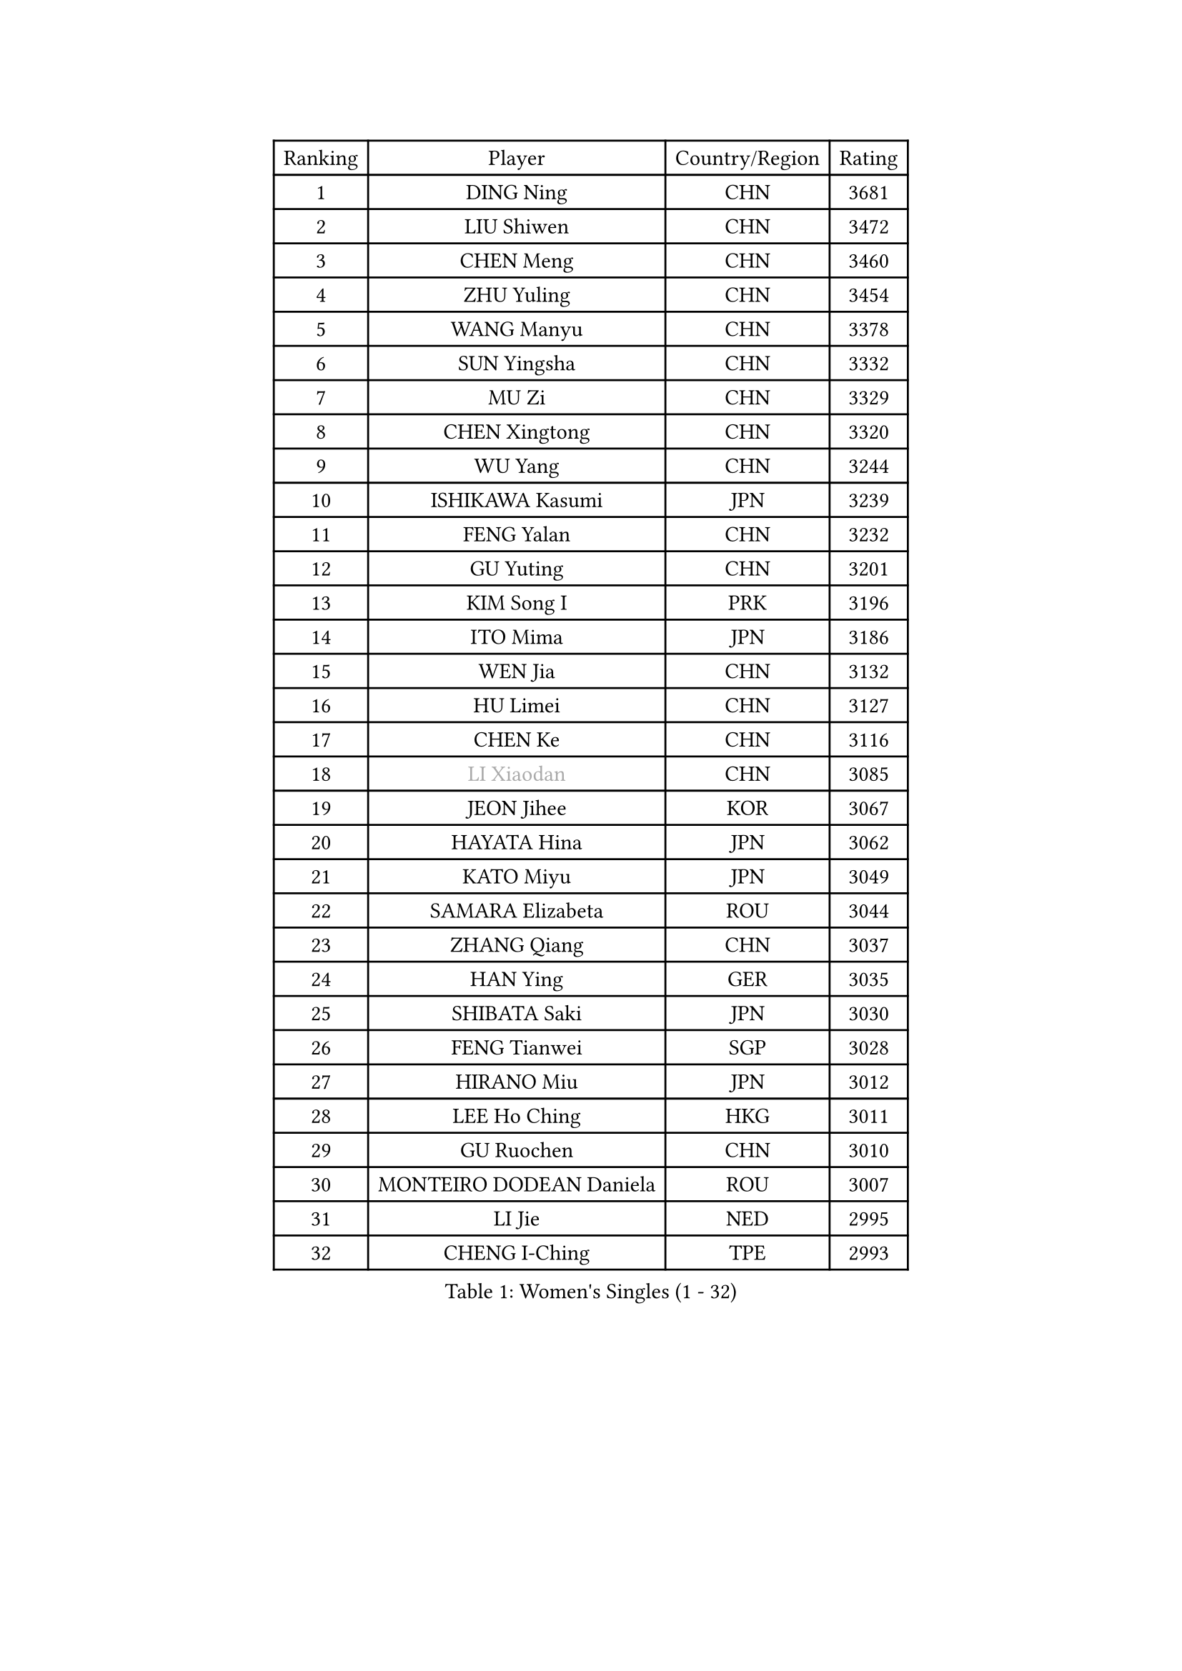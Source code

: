 
#set text(font: ("Courier New", "NSimSun"))
#figure(
  caption: "Women's Singles (1 - 32)",
    table(
      columns: 4,
      [Ranking], [Player], [Country/Region], [Rating],
      [1], [DING Ning], [CHN], [3681],
      [2], [LIU Shiwen], [CHN], [3472],
      [3], [CHEN Meng], [CHN], [3460],
      [4], [ZHU Yuling], [CHN], [3454],
      [5], [WANG Manyu], [CHN], [3378],
      [6], [SUN Yingsha], [CHN], [3332],
      [7], [MU Zi], [CHN], [3329],
      [8], [CHEN Xingtong], [CHN], [3320],
      [9], [WU Yang], [CHN], [3244],
      [10], [ISHIKAWA Kasumi], [JPN], [3239],
      [11], [FENG Yalan], [CHN], [3232],
      [12], [GU Yuting], [CHN], [3201],
      [13], [KIM Song I], [PRK], [3196],
      [14], [ITO Mima], [JPN], [3186],
      [15], [WEN Jia], [CHN], [3132],
      [16], [HU Limei], [CHN], [3127],
      [17], [CHEN Ke], [CHN], [3116],
      [18], [#text(gray, "LI Xiaodan")], [CHN], [3085],
      [19], [JEON Jihee], [KOR], [3067],
      [20], [HAYATA Hina], [JPN], [3062],
      [21], [KATO Miyu], [JPN], [3049],
      [22], [SAMARA Elizabeta], [ROU], [3044],
      [23], [ZHANG Qiang], [CHN], [3037],
      [24], [HAN Ying], [GER], [3035],
      [25], [SHIBATA Saki], [JPN], [3030],
      [26], [FENG Tianwei], [SGP], [3028],
      [27], [HIRANO Miu], [JPN], [3012],
      [28], [LEE Ho Ching], [HKG], [3011],
      [29], [GU Ruochen], [CHN], [3010],
      [30], [MONTEIRO DODEAN Daniela], [ROU], [3007],
      [31], [LI Jie], [NED], [2995],
      [32], [CHENG I-Ching], [TPE], [2993],
    )
  )#pagebreak()

#set text(font: ("Courier New", "NSimSun"))
#figure(
  caption: "Women's Singles (33 - 64)",
    table(
      columns: 4,
      [Ranking], [Player], [Country/Region], [Rating],
      [33], [POLCANOVA Sofia], [AUT], [2990],
      [34], [CHEN Szu-Yu], [TPE], [2987],
      [35], [SUH Hyo Won], [KOR], [2986],
      [36], [YANG Xiaoxin], [MON], [2986],
      [37], [LI Qian], [POL], [2966],
      [38], [HU Melek], [TUR], [2964],
      [39], [CHE Xiaoxi], [CHN], [2960],
      [40], [JIANG Huajun], [HKG], [2959],
      [41], [SZOCS Bernadette], [ROU], [2956],
      [42], [HE Zhuojia], [CHN], [2954],
      [43], [LANG Kristin], [GER], [2943],
      [44], [#text(gray, "KIM Kyungah")], [KOR], [2933],
      [45], [SUN Mingyang], [CHN], [2931],
      [46], [SHAN Xiaona], [GER], [2928],
      [47], [DOO Hoi Kem], [HKG], [2924],
      [48], [#text(gray, "SHENG Dandan")], [CHN], [2920],
      [49], [YU Fu], [POR], [2916],
      [50], [CHOI Hyojoo], [KOR], [2913],
      [51], [LIU Xi], [CHN], [2907],
      [52], [ANDO Minami], [JPN], [2906],
      [53], [POTA Georgina], [HUN], [2904],
      [54], [ZENG Jian], [SGP], [2903],
      [55], [HASHIMOTO Honoka], [JPN], [2902],
      [56], [LIU Jia], [AUT], [2901],
      [57], [LI Jiao], [NED], [2899],
      [58], [HAMAMOTO Yui], [JPN], [2892],
      [59], [#text(gray, "TIE Yana")], [HKG], [2891],
      [60], [MORI Sakura], [JPN], [2884],
      [61], [SATO Hitomi], [JPN], [2883],
      [62], [NI Xia Lian], [LUX], [2883],
      [63], [YU Mengyu], [SGP], [2877],
      [64], [MIKHAILOVA Polina], [RUS], [2873],
    )
  )#pagebreak()

#set text(font: ("Courier New", "NSimSun"))
#figure(
  caption: "Women's Singles (65 - 96)",
    table(
      columns: 4,
      [Ranking], [Player], [Country/Region], [Rating],
      [65], [LI Jiayi], [CHN], [2871],
      [66], [YANG Ha Eun], [KOR], [2863],
      [67], [ZHANG Rui], [CHN], [2860],
      [68], [LIU Gaoyang], [CHN], [2859],
      [69], [LI Fen], [SWE], [2852],
      [70], [ZHOU Yihan], [SGP], [2838],
      [71], [MORIZONO Mizuki], [JPN], [2837],
      [72], [SOO Wai Yam Minnie], [HKG], [2835],
      [73], [MAEDA Miyu], [JPN], [2835],
      [74], [ZHANG Mo], [CAN], [2830],
      [75], [LIU Fei], [CHN], [2826],
      [76], [SOLJA Petrissa], [GER], [2825],
      [77], [MORIZONO Misaki], [JPN], [2823],
      [78], [NAGASAKI Miyu], [JPN], [2823],
      [79], [LEE Zion], [KOR], [2818],
      [80], [SAWETTABUT Suthasini], [THA], [2817],
      [81], [MATSUZAWA Marina], [JPN], [2812],
      [82], [HUANG Yi-Hua], [TPE], [2797],
      [83], [SHIOMI Maki], [JPN], [2793],
      [84], [CHENG Hsien-Tzu], [TPE], [2793],
      [85], [PAVLOVICH Viktoria], [BLR], [2777],
      [86], [LIN Chia-Hui], [TPE], [2772],
      [87], [WANG Yidi], [CHN], [2772],
      [88], [#text(gray, "RI Mi Gyong")], [PRK], [2770],
      [89], [DIAZ Adriana], [PUR], [2767],
      [90], [#text(gray, "CHOI Moonyoung")], [KOR], [2757],
      [91], [#text(gray, "SONG Maeum")], [KOR], [2755],
      [92], [MITTELHAM Nina], [GER], [2753],
      [93], [VOROBEVA Olga], [RUS], [2753],
      [94], [PARTYKA Natalia], [POL], [2749],
      [95], [KHETKHUAN Tamolwan], [THA], [2743],
      [96], [EERLAND Britt], [NED], [2742],
    )
  )#pagebreak()

#set text(font: ("Courier New", "NSimSun"))
#figure(
  caption: "Women's Singles (97 - 128)",
    table(
      columns: 4,
      [Ranking], [Player], [Country/Region], [Rating],
      [97], [XIAO Maria], [ESP], [2741],
      [98], [HAPONOVA Hanna], [UKR], [2741],
      [99], [LIN Ye], [SGP], [2735],
      [100], [NG Wing Nam], [HKG], [2732],
      [101], [CHOE Hyon Hwa], [PRK], [2730],
      [102], [YOON Hyobin], [KOR], [2729],
      [103], [SASAO Asuka], [JPN], [2727],
      [104], [#text(gray, "VACENOVSKA Iveta")], [CZE], [2726],
      [105], [EKHOLM Matilda], [SWE], [2724],
      [106], [NOSKOVA Yana], [RUS], [2719],
      [107], [DIACONU Adina], [ROU], [2719],
      [108], [MESHREF Dina], [EGY], [2719],
      [109], [KIHARA Miyuu], [JPN], [2716],
      [110], [CHA Hyo Sim], [PRK], [2708],
      [111], [PESOTSKA Margaryta], [UKR], [2705],
      [112], [PROKHOROVA Yulia], [RUS], [2701],
      [113], [SO Eka], [JPN], [2698],
      [114], [WINTER Sabine], [GER], [2697],
      [115], [LEE Eunhye], [KOR], [2697],
      [116], [KATO Kyoka], [JPN], [2696],
      [117], [SHAO Jieni], [POR], [2694],
      [118], [LIU Xin], [CHN], [2689],
      [119], [SABITOVA Valentina], [RUS], [2687],
      [120], [ZHANG Sofia-Xuan], [ESP], [2682],
      [121], [PASKAUSKIENE Ruta], [LTU], [2681],
      [122], [ZHANG Lily], [USA], [2680],
      [123], [ODO Satsuki], [JPN], [2674],
      [124], [MADARASZ Dora], [HUN], [2674],
      [125], [DOLGIKH Maria], [RUS], [2673],
      [126], [BILENKO Tetyana], [UKR], [2672],
      [127], [BALAZOVA Barbora], [SVK], [2672],
      [128], [JI Eunchae], [KOR], [2670],
    )
  )